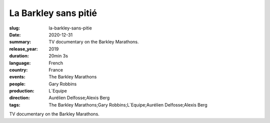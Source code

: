 La Barkley sans pitié
#####################

:slug: la-barkley-sans-pitie
:date: 2020-12-31
:summary: TV documentary on the Barkley Marathons.
:release_year: 2019
:duration: 20min 3s
:language: French
:country: France
:events: The Barkley Marathons
:people: Gary Robbins
:production: L´Equipe
:direction: Aurélien Delfosse;Alexis Berg
:tags: The Barkley Marathons;Gary Robbins;L´Equipe;Aurélien Delfosse;Alexis Berg

TV documentary on the Barkley Marathons.
